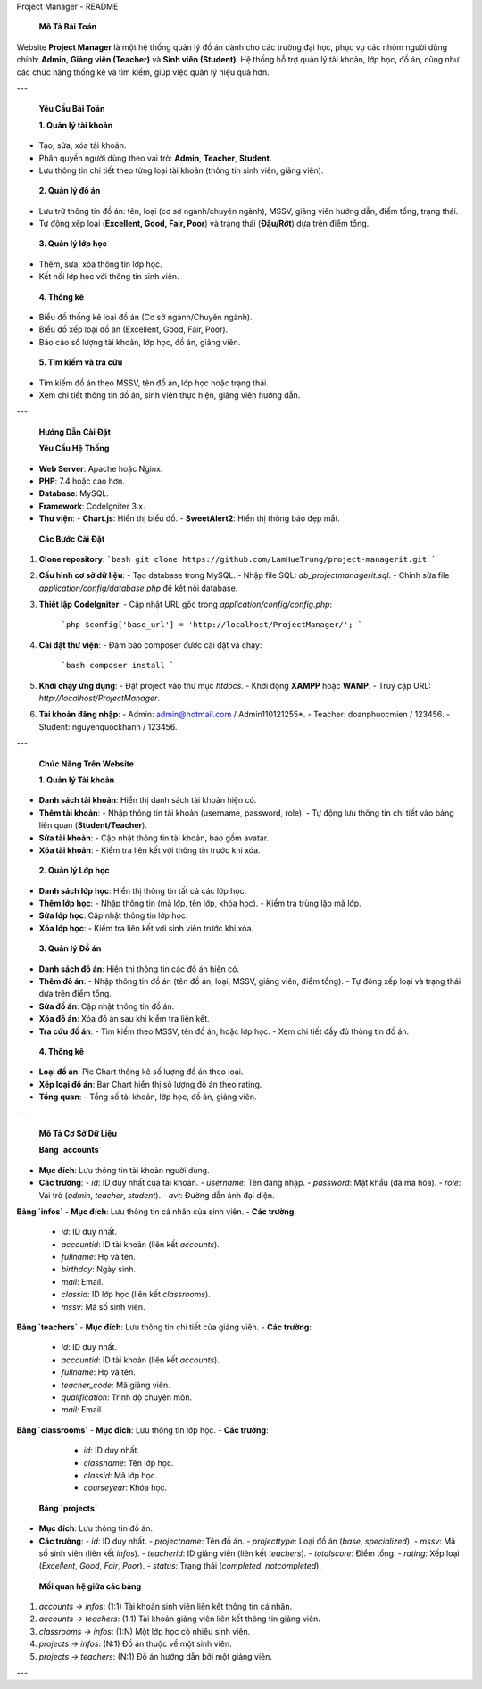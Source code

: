Project Manager - README

 **Mô Tả Bài Toán**
Website **Project Manager** là một hệ thống quản lý đồ án dành cho các trường đại học, phục vụ các nhóm người dùng chính: **Admin**, **Giảng viên (Teacher)** và **Sinh viên (Student)**. Hệ thống hỗ trợ quản lý tài khoản, lớp học, đồ án, cũng như các chức năng thống kê và tìm kiếm, giúp việc quản lý hiệu quả hơn.

---

 **Yêu Cầu Bài Toán**

 **1. Quản lý tài khoản**
- Tạo, sửa, xóa tài khoản.
- Phân quyền người dùng theo vai trò: **Admin**, **Teacher**, **Student**.
- Lưu thông tin chi tiết theo từng loại tài khoản (thông tin sinh viên, giảng viên).

 **2. Quản lý đồ án**
- Lưu trữ thông tin đồ án: tên, loại (cơ sở ngành/chuyên ngành), MSSV, giảng viên hướng dẫn, điểm tổng, trạng thái.
- Tự động xếp loại (**Excellent, Good, Fair, Poor**) và trạng thái (**Đậu/Rớt**) dựa trên điểm tổng.

 **3. Quản lý lớp học**
- Thêm, sửa, xóa thông tin lớp học.
- Kết nối lớp học với thông tin sinh viên.

 **4. Thống kê**
- Biểu đồ thống kê loại đồ án (Cơ sở ngành/Chuyên ngành).
- Biểu đồ xếp loại đồ án (Excellent, Good, Fair, Poor).
- Báo cáo số lượng tài khoản, lớp học, đồ án, giảng viên.

 **5. Tìm kiếm và tra cứu**
- Tìm kiếm đồ án theo MSSV, tên đồ án, lớp học hoặc trạng thái.
- Xem chi tiết thông tin đồ án, sinh viên thực hiện, giảng viên hướng dẫn.

---

 **Hướng Dẫn Cài Đặt**

 **Yêu Cầu Hệ Thống**
- **Web Server**: Apache hoặc Nginx.
- **PHP**: 7.4 hoặc cao hơn.
- **Database**: MySQL.
- **Framework**: CodeIgniter 3.x.
- **Thư viện**:
  - **Chart.js**: Hiển thị biểu đồ.
  - **SweetAlert2**: Hiển thị thông báo đẹp mắt.

 **Các Bước Cài Đặt**

1. **Clone repository**:
   ```bash
   git clone https://github.com/LamHueTrung/project-managerit.git
   ```
2. **Cấu hình cơ sở dữ liệu**:
   - Tạo database trong MySQL.
   - Nhập file SQL: `db_projectmanagerit.sql`.
   - Chỉnh sửa file `application/config/database.php` để kết nối database.
3. **Thiết lập CodeIgniter**:
   - Cập nhật URL gốc trong `application/config/config.php`:
     ```php
     $config['base_url'] = 'http://localhost/ProjectManager/';
     ```
4. **Cài đặt thư viện**:
   - Đảm bảo composer được cài đặt và chạy:
     ```bash
     composer install
     ```
5. **Khởi chạy ứng dụng**:
   - Đặt project vào thư mục `htdocs`.
   - Khởi động **XAMPP** hoặc **WAMP**.
   - Truy cập URL: `http://localhost/ProjectManager`.
6. **Tài khoản đăng nhập**:
   - Admin: admin@hotmail.com / Admin110121255*.
   - Teacher: doanphuocmien / 123456.
   - Student: nguyenquockhanh / 123456.
---

 **Chức Năng Trên Website**

 **1. Quản lý Tài khoản**
- **Danh sách tài khoản**: Hiển thị danh sách tài khoản hiện có.
- **Thêm tài khoản**:
  - Nhập thông tin tài khoản (username, password, role).
  - Tự động lưu thông tin chi tiết vào bảng liên quan (**Student/Teacher**).
- **Sửa tài khoản**:
  - Cập nhật thông tin tài khoản, bao gồm avatar.
- **Xóa tài khoản**:
  - Kiểm tra liên kết với thông tin trước khi xóa.

 **2. Quản lý Lớp học**
- **Danh sách lớp học**: Hiển thị thông tin tất cả các lớp học.
- **Thêm lớp học**:
  - Nhập thông tin (mã lớp, tên lớp, khóa học).
  - Kiểm tra trùng lặp mã lớp.
- **Sửa lớp học**: Cập nhật thông tin lớp học.
- **Xóa lớp học**:
  - Kiểm tra liên kết với sinh viên trước khi xóa.

 **3. Quản lý Đồ án**
- **Danh sách đồ án**: Hiển thị thông tin các đồ án hiện có.
- **Thêm đồ án**:
  - Nhập thông tin đồ án (tên đồ án, loại, MSSV, giảng viên, điểm tổng).
  - Tự động xếp loại và trạng thái dựa trên điểm tổng.
- **Sửa đồ án**: Cập nhật thông tin đồ án.
- **Xóa đồ án**: Xóa đồ án sau khi kiểm tra liên kết.
- **Tra cứu đồ án**:
  - Tìm kiếm theo MSSV, tên đồ án, hoặc lớp học.
  - Xem chi tiết đầy đủ thông tin đồ án.

 **4. Thống kê**
- **Loại đồ án**: Pie Chart thống kê số lượng đồ án theo loại.
- **Xếp loại đồ án**: Bar Chart hiển thị số lượng đồ án theo rating.
- **Tổng quan**:
  - Tổng số tài khoản, lớp học, đồ án, giảng viên.

---

 **Mô Tả Cơ Sở Dữ Liệu**

 **Bảng `accounts`**
- **Mục đích**: Lưu thông tin tài khoản người dùng.
- **Các trường**:
  - `id`: ID duy nhất của tài khoản.
  - `username`: Tên đăng nhập.
  - `password`: Mật khẩu (đã mã hóa).
  - `role`: Vai trò (`admin`, `teacher`, `student`).
  - `avt`: Đường dẫn ảnh đại diện.

**Bảng `infos`**
- **Mục đích**: Lưu thông tin cá nhân của sinh viên.
- **Các trường**:
  - `id`: ID duy nhất.
  - `accountid`: ID tài khoản (liên kết `accounts`).
  - `fullname`: Họ và tên.
  - `birthday`: Ngày sinh.
  - `mail`: Email.
  - `classid`: ID lớp học (liên kết `classrooms`).
  - `mssv`: Mã số sinh viên.

**Bảng `teachers`**
- **Mục đích**: Lưu thông tin chi tiết của giảng viên.
- **Các trường**:
  - `id`: ID duy nhất.
  - `accountid`: ID tài khoản (liên kết `accounts`).
  - `fullname`: Họ và tên.
  - `teacher_code`: Mã giảng viên.
  - `qualification`: Trình độ chuyên môn.
  - `mail`: Email.

**Bảng `classrooms`**
- **Mục đích**: Lưu thông tin lớp học.
- **Các trường**:
  - `id`: ID duy nhất.
  - `classname`: Tên lớp học.
  - `classid`: Mã lớp học.
  - `courseyear`: Khóa học.

 **Bảng `projects`**
- **Mục đích**: Lưu thông tin đồ án.
- **Các trường**:
  - `id`: ID duy nhất.
  - `projectname`: Tên đồ án.
  - `projecttype`: Loại đồ án (`base`, `specialized`).
  - `mssv`: Mã số sinh viên (liên kết `infos`).
  - `teacherid`: ID giảng viên (liên kết `teachers`).
  - `totalscore`: Điểm tổng.
  - `rating`: Xếp loại (`Excellent`, `Good`, `Fair`, `Poor`).
  - `status`: Trạng thái (`completed`, `notcompleted`).

 **Mối quan hệ giữa các bảng**
1. `accounts → infos`: (1:1) Tài khoản sinh viên liên kết thông tin cá nhân.
2. `accounts → teachers`: (1:1) Tài khoản giảng viên liên kết thông tin giảng viên.
3. `classrooms → infos`: (1:N) Một lớp học có nhiều sinh viên.
4. `projects → infos`: (N:1) Đồ án thuộc về một sinh viên.
5. `projects → teachers`: (N:1) Đồ án hướng dẫn bởi một giảng viên.

---
